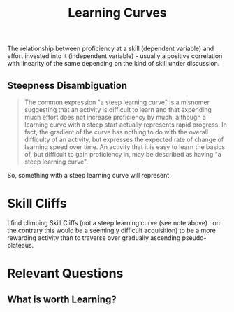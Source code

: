 :PROPERTIES:
:ID:       75b97f8f-1c44-4662-a425-7d501ce8cf62
:END:
#+title: Learning Curves
#+filetags: :meta:

The relationship between proficiency at a skill (dependent variable) and effort invested into it (independent variable) - usually a positive correlation with linearity of the same depending on the kind of skill under discussion.


** Steepness Disambiguation
#+begin_quote
The common expression "a steep learning curve" is a misnomer suggesting that an activity is difficult to learn and that expending much effort does not increase proficiency by much, although a learning curve with a steep start actually represents rapid progress. In fact, the gradient of the curve has nothing to do with the overall difficulty of an activity, but expresses the expected rate of change of learning speed over time. An activity that it is easy to learn the basics of, but difficult to gain proficiency in, may be described as having "a steep learning curve".
#+end_quote

So, something with a steep learning curve will represent

* Skill Cliffs
:PROPERTIES:
:ID:       24c83374-c61f-4086-9a3f-4decf2a403b9
:END:

I find climbing Skill Cliffs (not a steep learning curve (see note above) : on the contrary this would be a seemingly difficult acquisition) to be a more rewarding activity than to traverse over gradually ascending pseudo-plateaus.

* Relevant Questions
** What is worth Learning?
:PROPERTIES:
:ID:       cb550473-6804-4066-b492-0f007e6c2dd1
:END:
